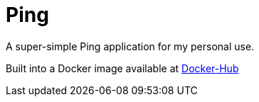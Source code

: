 = Ping

A super-simple Ping application for my personal use.

Built into a Docker image available at https://hub.docker.com/repository/docker/rdohna/wildfly-ping/general[Docker-Hub]
